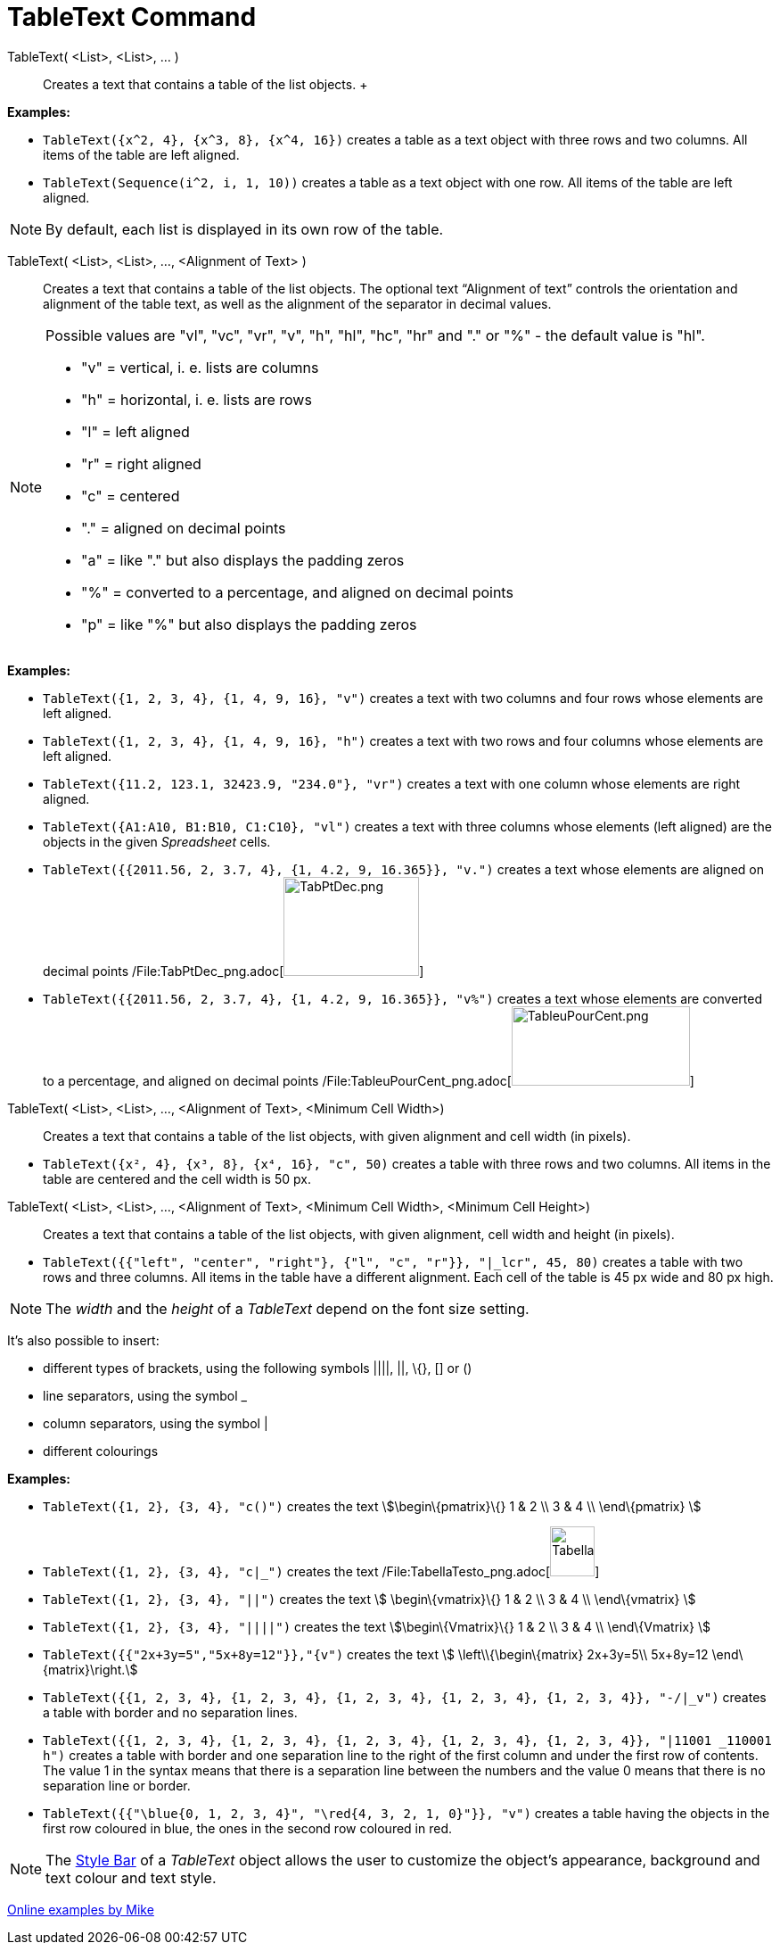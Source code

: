 = TableText Command

TableText( <List>, <List>, ... )::
  Creates a text that contains a table of the list objects.
  +

[EXAMPLE]
====

*Examples:*

* `TableText({x^2, 4}, {x^3, 8}, {x^4, 16})` creates a table as a text object with three rows and two columns. All items
of the table are left aligned.
* `TableText(Sequence(i^2, i, 1, 10))` creates a table as a text object with one row. All items of the table are left
aligned.

====

[NOTE]
====

By default, each list is displayed in its own row of the table.

====

TableText( <List>, <List>, ..., <Alignment of Text> )::
  Creates a text that contains a table of the list objects. The optional text “Alignment of text” controls the
  orientation and alignment of the table text, as well as the alignment of the separator in decimal values.

[NOTE]
====

Possible values are "vl", "vc", "vr", "v", "h", "hl", "hc", "hr" and "." or "%" - the default value is "hl".

* "v" = vertical, i. e. lists are columns
* "h" = horizontal, i. e. lists are rows
* "l" = left aligned
* "r" = right aligned
* "c" = centered
* "." = aligned on decimal points
* "a" = like "." but also displays the padding zeros
* "%" = converted to a percentage, and aligned on decimal points
* "p" = like "%" but also displays the padding zeros

====

[EXAMPLE]
====

*Examples:*

* `TableText({1, 2, 3, 4}, {1, 4, 9, 16}, "v")` creates a text with two columns and four rows whose elements are left
aligned.
* `TableText({1, 2, 3, 4}, {1, 4, 9, 16}, "h")` creates a text with two rows and four columns whose elements are left
aligned.
* `TableText({11.2, 123.1, 32423.9, "234.0"}, "vr")` creates a text with one column whose elements are right aligned.
* `TableText({A1:A10, B1:B10, C1:C10}, "vl")` creates a text with three columns whose elements (left aligned) are the
objects in the given _Spreadsheet_ cells.
* `TableText({{2011.56, 2, 3.7, 4}, {1, 4.2, 9, 16.365}}, "v.")` creates a text whose elements are aligned on decimal
points /File:TabPtDec_png.adoc[image:TabPtDec.png[TabPtDec.png,width=152,height=111]]
* `TableText({{2011.56, 2, 3.7, 4}, {1, 4.2, 9, 16.365}}, "v%")` creates a text whose elements are converted to a
percentage, and aligned on decimal points
/File:TableuPourCent_png.adoc[image:200px-TableuPourCent.png[TableuPourCent.png,width=200,height=89]]

====

TableText( <List>, <List>, ..., <Alignment of Text>, <Minimum Cell Width>)::
  Creates a text that contains a table of the list objects, with given alignment and cell width (in pixels).

[EXAMPLE]
====

* `TableText({x², 4}, {x³, 8}, {x⁴, 16}, "c", 50)` creates a table with three rows and two columns. All items in the
table are centered and the cell width is 50 px.

====

TableText( <List>, <List>, ..., <Alignment of Text>, <Minimum Cell Width>, <Minimum Cell Height>)::
  Creates a text that contains a table of the list objects, with given alignment, cell width and height (in pixels).

[EXAMPLE]
====

* `TableText({{"left", "center", "right"}, {"l", "c", "r"}}, "|_lcr", 45, 80)` creates a table with two rows and three
columns. All items in the table have a different alignment. Each cell of the table is 45 px wide and 80 px high.

====

[NOTE]
====

The _width_ and the _height_ of a _TableText_ depend on the font size setting.

====

It's also possible to insert:

* different types of brackets, using the following symbols ||||, ||, \{}, [] or ()
* line separators, using the symbol _
* column separators, using the symbol |
* different colourings

[EXAMPLE]
====

*Examples:*

* `TableText({1, 2}, {3, 4}, "c()")` creates the text stem:[\begin\{pmatrix}\{} 1 & 2 \\ 3 & 4 \\ \end\{pmatrix} ]
* `TableText({1, 2}, {3, 4}, "c|_")` creates the text
/File:TabellaTesto_png.adoc[image:50px-TabellaTesto.png[TabellaTesto.png,width=50,height=56]]
* `TableText({1, 2}, {3, 4}, "||")` creates the text stem:[ \begin\{vmatrix}\{} 1 & 2 \\ 3 & 4 \\ \end\{vmatrix} ]
* `TableText({1, 2}, {3, 4}, "||||")` creates the text stem:[\begin\{Vmatrix}\{} 1 & 2 \\ 3 & 4 \\ \end\{Vmatrix} ]
* `TableText({{"2x+3y=5","5x+8y=12"}},"{v")` creates the text stem:[ \left\\{\begin\{matrix} 2x+3y=5\\ 5x+8y=12
\end\{matrix}\right.]
* `TableText({{1, 2, 3, 4}, {1, 2, 3, 4}, {1, 2, 3, 4}, {1, 2, 3, 4}, {1, 2, 3, 4}}, "-/|_v")` creates a table with
border and no separation lines.
* `TableText({{1, 2, 3, 4}, {1, 2, 3, 4}, {1, 2, 3, 4}, {1, 2, 3, 4}, {1, 2, 3, 4}}, "|11001 _110001 h")` creates a
table with border and one separation line to the right of the first column and under the first row of contents. The
value 1 in the syntax means that there is a separation line between the numbers and the value 0 means that there is no
separation line or border.
* `TableText({{"\blue{0, 1, 2, 3, 4}", "\red{4, 3, 2, 1, 0}"}}, "v")` creates a table having the objects in the first
row coloured in blue, the ones in the second row coloured in red.

====

[NOTE]
====

The xref:/Style_Bar.adoc[Style Bar] of a _TableText_ object allows the user to customize the object's appearance,
background and text colour and text style.

====

https://www.geogebra.org/m/Eq5T3vV3[Online examples by Mike]
